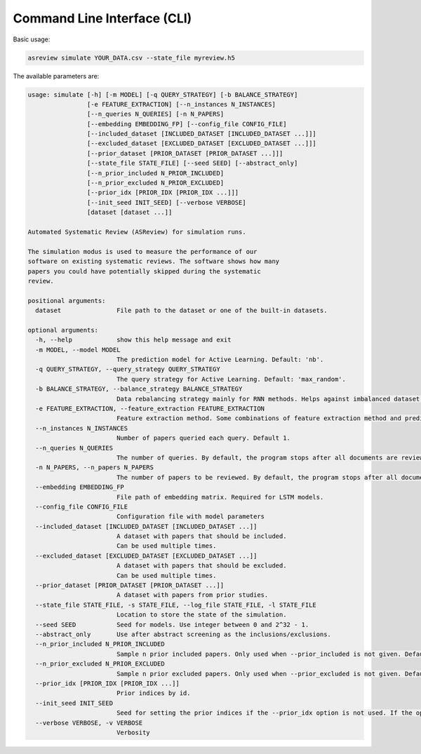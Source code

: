 Command Line Interface (CLI)
============================

Basic usage:

.. code-block:: bash

	asreview simulate YOUR_DATA.csv --state_file myreview.h5


The available parameters are: 

.. code-block:: bash

	usage: simulate [-h] [-m MODEL] [-q QUERY_STRATEGY] [-b BALANCE_STRATEGY]
	                [-e FEATURE_EXTRACTION] [--n_instances N_INSTANCES]
	                [--n_queries N_QUERIES] [-n N_PAPERS]
	                [--embedding EMBEDDING_FP] [--config_file CONFIG_FILE]
	                [--included_dataset [INCLUDED_DATASET [INCLUDED_DATASET ...]]]
	                [--excluded_dataset [EXCLUDED_DATASET [EXCLUDED_DATASET ...]]]
	                [--prior_dataset [PRIOR_DATASET [PRIOR_DATASET ...]]]
	                [--state_file STATE_FILE] [--seed SEED] [--abstract_only]
	                [--n_prior_included N_PRIOR_INCLUDED]
	                [--n_prior_excluded N_PRIOR_EXCLUDED]
	                [--prior_idx [PRIOR_IDX [PRIOR_IDX ...]]]
	                [--init_seed INIT_SEED] [--verbose VERBOSE]
	                [dataset [dataset ...]]
	
	Automated Systematic Review (ASReview) for simulation runs.
	
	The simulation modus is used to measure the performance of our
	software on existing systematic reviews. The software shows how many
	papers you could have potentially skipped during the systematic
	review.
	
	positional arguments:
	  dataset               File path to the dataset or one of the built-in datasets.
	
	optional arguments:
	  -h, --help            show this help message and exit
	  -m MODEL, --model MODEL
	                        The prediction model for Active Learning. Default: 'nb'.
	  -q QUERY_STRATEGY, --query_strategy QUERY_STRATEGY
	                        The query strategy for Active Learning. Default: 'max_random'.
	  -b BALANCE_STRATEGY, --balance_strategy BALANCE_STRATEGY
	                        Data rebalancing strategy mainly for RNN methods. Helps against imbalanced dataset with few inclusions and many exclusions. Default: 'triple'
	  -e FEATURE_EXTRACTION, --feature_extraction FEATURE_EXTRACTION
	                        Feature extraction method. Some combinations of feature extraction method and prediction model are impossible/ill advised.Default: 'tfidf'
	  --n_instances N_INSTANCES
	                        Number of papers queried each query. Default 1.
	  --n_queries N_QUERIES
	                        The number of queries. By default, the program stops after all documents are reviewed or is interrupted by the user.
	  -n N_PAPERS, --n_papers N_PAPERS
	                        The number of papers to be reviewed. By default, the program stops after all documents are reviewed or is interrupted by the user.
	  --embedding EMBEDDING_FP
	                        File path of embedding matrix. Required for LSTM models.
	  --config_file CONFIG_FILE
	                        Configuration file with model parameters
	  --included_dataset [INCLUDED_DATASET [INCLUDED_DATASET ...]]
	                        A dataset with papers that should be included.
	                        Can be used multiple times.
	  --excluded_dataset [EXCLUDED_DATASET [EXCLUDED_DATASET ...]]
	                        A dataset with papers that should be excluded.
	                        Can be used multiple times.
	  --prior_dataset [PRIOR_DATASET [PRIOR_DATASET ...]]
	                        A dataset with papers from prior studies.
	  --state_file STATE_FILE, -s STATE_FILE, --log_file STATE_FILE, -l STATE_FILE
	                        Location to store the state of the simulation.
	  --seed SEED           Seed for models. Use integer between 0 and 2^32 - 1.
	  --abstract_only       Use after abstract screening as the inclusions/exclusions.
	  --n_prior_included N_PRIOR_INCLUDED
	                        Sample n prior included papers. Only used when --prior_included is not given. Default 1
	  --n_prior_excluded N_PRIOR_EXCLUDED
	                        Sample n prior excluded papers. Only used when --prior_excluded is not given. Default 1
	  --prior_idx [PRIOR_IDX [PRIOR_IDX ...]]
	                        Prior indices by id.
	  --init_seed INIT_SEED
	                        Seed for setting the prior indices if the --prior_idx option is not used. If the option --prior_idx is used with one or more index, this option is ignored.
	  --verbose VERBOSE, -v VERBOSE
	                        Verbosity
